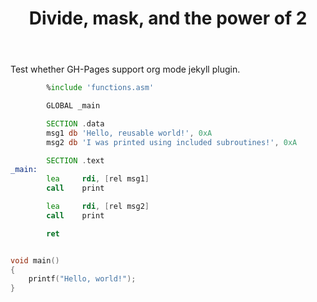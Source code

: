 #+title: Divide, mask, and the power of 2
#+category: category-theory
#+layout: page
#+use_math: false

Test whether GH-Pages support org mode jekyll plugin.

#+BEGIN_SRC asm :tangle hw-inc.asm
          %include 'functions.asm'

          GLOBAL _main

          SECTION .data
          msg1 db 'Hello, reusable world!', 0xA
          msg2 db 'I was printed using included subroutines!', 0xA

          SECTION .text
  _main:
          lea     rdi, [rel msg1]
          call    print

          lea     rdi, [rel msg2]
          call    print

          ret
#+END_SRC

#+BEGIN_SRC C

void main()
{
    printf("Hello, world!");
}

#+END_SRC
